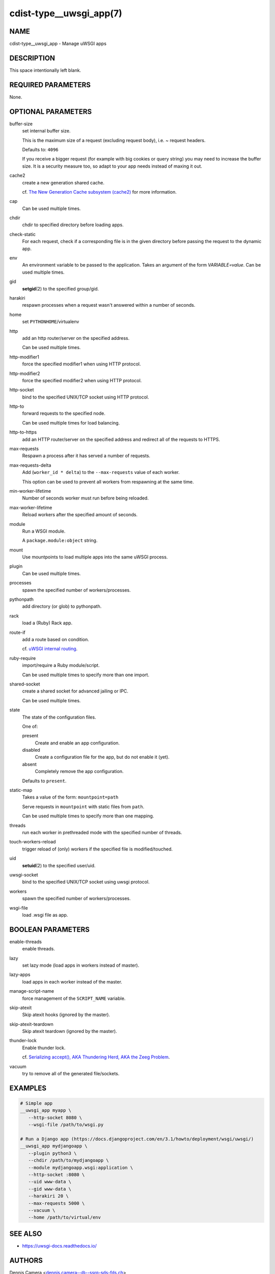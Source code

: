 cdist-type__uwsgi_app(7)
========================

NAME
----
cdist-type__uwsgi_app - Manage uWSGI apps


DESCRIPTION
-----------
This space intentionally left blank.


REQUIRED PARAMETERS
-------------------
None.


OPTIONAL PARAMETERS
-------------------
buffer-size
   set internal buffer size.

   This is the maximum size of a request (excluding request body), i.e. ~ request headers.

   Defaults to: ``4096``

   If you receive a bigger request (for example with big cookies or query
   string) you may need to increase the buffer size.
   It is a security measure too, so adapt to your app needs instead of maxing it
   out.
cache2
   create a new generation shared cache.

   cf. `The New Generation Cache subsystem (cache2) <https://uwsgi-docs.readthedocs.io/en/latest/Changelog-1.9.html#the-new-generation-cache-subsystem-cache2>`_ for more information.
cap
   Can be used multiple times.
chdir
   chdir to specified directory before loading apps.
check-static
   For each request, check if a corresponding file is in the given directory
   before passing the request to the dynamic app.
env
   An environment variable to be passed to the application.
   Takes an argument of the form `VARIABLE=value`.
   Can be used multiple times.
gid
   :strong:`setgid`\ (2) to the specified group/gid.
harakiri
   respawn processes when a request wasn't answered within a number of seconds.
home
   set ``PYTHONHOME``/virtualenv
http
   add an http router/server on the specified address.

   Can be used multiple times.
http-modifier1
   force the specified modifier1 when using HTTP protocol.
http-modifier2
   force the specified modifier2 when using HTTP protocol.
http-socket
   bind to the specified UNIX/TCP socket using HTTP protocol.
http-to
   forward requests to the specified node.

   Can be used multiple times for load balancing.
http-to-https
   add an HTTP router/server on the specified address and redirect all of the
   requests to HTTPS.
max-requests
   Respawn a process after it has served a number of requests.
max-requests-delta
   Add (``worker_id * delta``) to the ``--max-requests`` value of each worker.

   This option can be used to prevent all workers from respawning at the same time.
min-worker-lifetime
   Number of seconds worker must run before being reloaded.
max-worker-lifetime
   Reload workers after the specified amount of seconds.
module
   Run a WSGI module.

   A ``package.module:object`` string.
mount
   Use mountpoints to load multiple apps into the same uWSGI process.
plugin
   Can be used multiple times.
processes
   spawn the specified number of workers/processes.
pythonpath
   add directory (or glob) to pythonpath.
rack
   load a (Ruby) Rack app.
route-if
   add a route based on condition.

   cf. `uWSGI internal routing <https://uwsgi-docs.readthedocs.io/en/latest/InternalRouting.html>`_.
ruby-require
   import/require a Ruby module/script.

   Can be used multiple times to specify more than one import.
shared-socket
   create a shared socket for advanced jailing or IPC.

   Can be used multiple times.
state
   The state of the configuration files.

   One of:

   present
      Create and enable an app configuration.
   disabled
      Create a configuration file for the app, but do not enable it (yet).
   absent
      Completely remove the app configuration.

   Defaults to ``present``.
static-map
   Takes a value of the form: ``mountpoint=path``

   Serve requests in ``mountpoint`` with static files from ``path``.

   Can be used multiple times to specify more than one mapping.
threads
   run each worker in prethreaded mode with the specified number of threads.
touch-workers-reload
   trigger reload of (only) workers if the specified file is modified/touched.
uid
   :strong:`setuid`\ (2) to the specified user/uid.
uwsgi-socket
   bind to the specified UNIX/TCP socket using uwsgi protocol.
workers
   spawn the specified number of workers/processes.
wsgi-file
   load .wsgi file as app.


BOOLEAN PARAMETERS
------------------
enable-threads
   enable threads.
lazy
   set lazy mode (load apps in workers instead of master).
lazy-apps
   load apps in each worker instead of the master.
manage-script-name
   force management of the ``SCRIPT_NAME`` variable.
skip-atexit
   Skip atexit hooks (ignored by the master).
skip-atexit-teardown
   Skip atexit teardown (ignored by the master).
thunder-lock
   Enable thunder lock.

   cf. `Serializing accept(), AKA Thundering Herd, AKA the Zeeg Problem <https://uwsgi-docs.readthedocs.io/en/latest/articles/SerializingAccept.html>`_.
vacuum
   try to remove all of the generated file/sockets.


EXAMPLES
--------

.. code-block:: sh

   # Simple app
   __uwsgi_app myapp \
      --http-socket 8080 \
      --wsgi-file /path/to/wsgi.py

   # Run a Django app (https://docs.djangoproject.com/en/3.1/howto/deployment/wsgi/uwsgi/)
   __uwsgi_app mydjangoapp \
      --plugin python3 \
      --chdir /path/to/mydjangoapp \
      --module mydjangoapp.wsgi:application \
      --http-socket :8080 \
      --uid www-data \
      --gid www-data \
      --harakiri 20 \
      --max-requests 5000 \
      --vacuum \
      --home /path/to/virtual/env


SEE ALSO
--------
* `<https://uwsgi-docs.readthedocs.io/>`_


AUTHORS
-------
Dennis Camera <dennis.camera--@--ssrq-sds-fds.ch>


COPYING
-------
Copyright \(C) 2021-2023 Dennis Camera.
You can redistribute it and/or modify it under the terms of the GNU General
Public License as published by the Free Software Foundation, either version 3
of the License, or (at your option) any later version.
